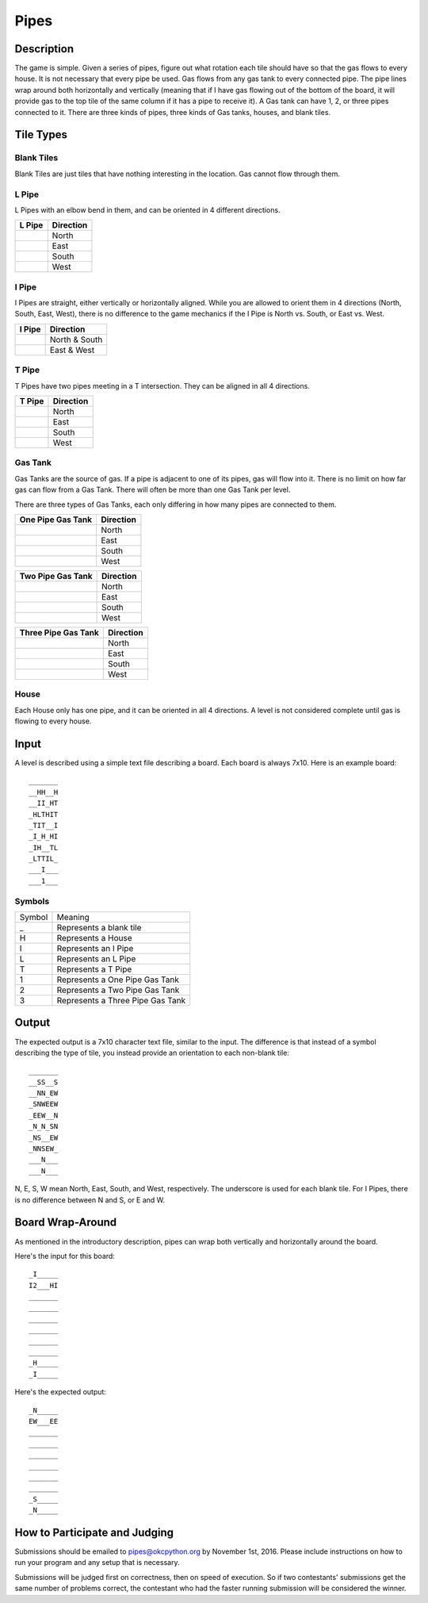Pipes
=====


.. image:: doc_images/b2_partial.png
   :height: 690
   :width: 483
   :align: center

Description
-----------

The game is simple.  Given a series of pipes, figure out what rotation each tile
should have so that the gas flows to every house.  It is not necessary that
every pipe be used.  Gas flows from any gas tank to every connected pipe.  The
pipe lines wrap around both horizontally and vertically (meaning that if I have
gas flowing out of the bottom of the board, it will provide gas to the top tile
of the same column if it has a pipe to receive it).  A Gas tank can have 1, 2,
or three pipes connected to it.  There are three kinds of pipes, three kinds of
Gas tanks, houses, and blank tiles.

Tile Types
----------

Blank Tiles
~~~~~~~~~~~
Blank Tiles are just tiles that have nothing interesting in the location.  Gas
cannot flow through them.

.. image:: images/blank.png
   :height: 138
   :width: 138

L Pipe
~~~~~~~
L Pipes with an elbow bend in them, and can be oriented in 4
different directions.

+------------------------------------+-----------------------+
| L Pipe                             | Direction             |
+====================================+=======================+
| .. image:: images/l_on_north.png   | North                 |
+------------------------------------+-----------------------+
| .. image:: images/l_on_east.png    | East                  |
+------------------------------------+-----------------------+
| .. image:: images/l_on_south.png   | South                 |
+------------------------------------+-----------------------+
| .. image:: images/l_on_west.png    | West                  |
+------------------------------------+-----------------------+

I Pipe
~~~~~~~
I Pipes are straight, either vertically or horizontally aligned.  While you are
allowed to orient them in 4 directions (North, South, East, West), there is no
difference to the game mechanics if the I Pipe is North vs. South, or East
vs. West.

+------------------------------------+-----------------------+
| I Pipe                             | Direction             |
+====================================+=======================+
| .. image:: images/i_on_north.png   | North & South         |
+------------------------------------+-----------------------+
| .. image:: images/i_on_east.png    | East & West           |
+------------------------------------+-----------------------+


T Pipe
~~~~~~~
T Pipes have two pipes meeting in a T intersection.  They can be aligned in all
4 directions.

+------------------------------------+-----------------------+
| T Pipe                             | Direction             |
+====================================+=======================+
| .. image:: images/t_on_north.png   | North                 |
+------------------------------------+-----------------------+
| .. image:: images/t_on_east.png    | East                  |
+------------------------------------+-----------------------+
| .. image:: images/t_on_south.png   | South                 |
+------------------------------------+-----------------------+
| .. image:: images/t_on_west.png    | West                  |
+------------------------------------+-----------------------+

Gas Tank
~~~~~~~~
Gas Tanks are the source of gas.  If a pipe is adjacent to one of its pipes,
gas will flow into it.  There is no limit on how far gas can flow from a Gas
Tank.  There will often be more than one Gas Tank per level.

There are three types of Gas Tanks, each only differing in how many pipes are
connected to them.

+------------------------------------+-----------------------+
| One Pipe Gas Tank                  | Direction             |
+====================================+=======================+
| .. image:: images/gas_north.png    | North                 |
+------------------------------------+-----------------------+
| .. image:: images/gas_east.png     | East                  |
+------------------------------------+-----------------------+
| .. image:: images/gas_south.png    | South                 |
+------------------------------------+-----------------------+
| .. image:: images/gas_west.png     | West                  |
+------------------------------------+-----------------------+

+----------------------------------------+-----------------------+
| Two Pipe Gas Tank                      | Direction             |
+========================================+=======================+
| .. image:: images/gas_north_east.png   | North                 |
+----------------------------------------+-----------------------+
| .. image:: images/gas_south_east.png   | East                  |
+----------------------------------------+-----------------------+
| .. image:: images/gas_south_west.png   | South                 |
+----------------------------------------+-----------------------+
| .. image:: images/gas_north_west.png   | West                  |
+----------------------------------------+-----------------------+

+--------------------------------------+-----------------------+
| Three Pipe Gas Tank                  | Direction             |
+======================================+=======================+
| .. image:: images/gas_not_south.png  | North                 |
+--------------------------------------+-----------------------+
| .. image:: images/gas_not_west.png   | East                  |
+--------------------------------------+-----------------------+
| .. image:: images/gas_not_north.png  | South                 |
+--------------------------------------+-----------------------+
| .. image:: images/gas_not_east.png   | West                  |
+--------------------------------------+-----------------------+

House
~~~~~
Each House only has one pipe, and it can be oriented in all 4 directions.  A
level is not considered complete until gas is flowing to every house.

Input
-----
A level is described using a simple text file describing a board.  Each board
is always 7x10.  Here is an example board::

    _______
    __HH__H
    __II_HT
    _HLTHIT
    _TIT__I
    _I_H_HI
    _IH__TL
    _LTTIL_
    ___I___
    ___1___

Symbols
~~~~~~~

+--------+-----------------------------------+
| Symbol | Meaning                           |
+--------+-----------------------------------+
|   _    | Represents a blank tile           |
+--------+-----------------------------------+
|   H    | Represents a House                |
+--------+-----------------------------------+
|   I    | Represents an I Pipe              |
+--------+-----------------------------------+
|   L    | Represents an L Pipe              |
+--------+-----------------------------------+
|   T    | Represents a T Pipe               |
+--------+-----------------------------------+
|   1    | Represents a One Pipe Gas Tank    |
+--------+-----------------------------------+
|   2    | Represents a Two Pipe Gas Tank    |
+--------+-----------------------------------+
|   3    | Represents a Three Pipe Gas Tank  |
+--------+-----------------------------------+

Output
------
The expected output is a 7x10 character text file, similar to the input.  The
difference is that instead of a symbol describing the type of tile, you instead
provide an orientation to each non-blank tile::

    _______
    __SS__S
    __NN_EW
    _SNWEEW
    _EEW__N
    _N_N_SN
    _NS__EW
    _NNSEW_
    ___N___
    ___N___

N, E, S, W mean North, East, South, and West, respectively.  The underscore is
used for each blank tile.  For I Pipes, there is no difference between N and S,
or E and W.

Board Wrap-Around
-----------------

As mentioned in the introductory description, pipes can wrap both vertically
and horizontally around the board.

.. image:: doc_images/wrap.png
   :height: 690
   :width: 483

Here's the input for this board::

    _I_____
    I2___HI
    _______
    _______
    _______
    _______
    _______
    _______
    _H_____
    _I_____

Here's the expected output::

    _N_____
    EW___EE
    _______
    _______
    _______
    _______
    _______
    _______
    _S_____
    _N_____

How to Participate and Judging
------------------------------

Submissions should be emailed to pipes@okcpython.org by November 1st, 2016.
Please include instructions on how to run your program and any setup that is necessary.

Submissions will be judged first on correctness, then on speed of execution.
So if two contestants' submissions get the same number of problems correct, the
contestant who had the faster running submission will be considered the winner.
